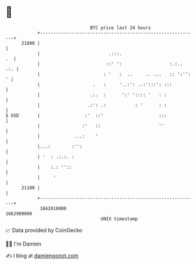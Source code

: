 * 👋

#+begin_example
                                   BTC price last 24 hours                    
               +------------------------------------------------------------+ 
         21800 |                                                            | 
               |                          .:::.                          .  | 
               |                         ::' ':                  :.:..  .:. | 
               |                        : '   :  ..     .. ...   :: ':'': ' | 
               |                    .   :     '..:': ..:':::': :::          | 
               |                   .:.  :      ':' ':::: '   : :            | 
               |                  .:': .:           : '      : :            | 
   $ USD       |                 :'  ::'                     :::            | 
               |                :'   ::                      ''             | 
               |             ...:    '                                      | 
               |...:        :'':                                            | 
               | '  : .:.:. :                                               | 
               |    :.: ''::                                                | 
               |     '                                                      | 
         21100 |                                                            | 
               +------------------------------------------------------------+ 
                1662810000                                        1662900000  
                                       UNIX timestamp                         
#+end_example
📈 Data provided by CoinGecko

🧑‍💻 I'm Damien

✍️ I blog at [[https://www.damiengonot.com][damiengonot.com]]
